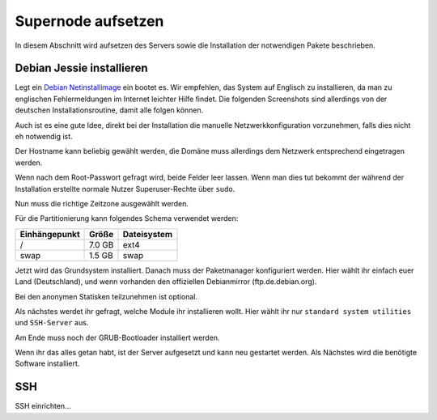 Supernode aufsetzen
===================

In diesem Abschnitt wird aufsetzen des Servers sowie die Installation der notwendigen Pakete
beschrieben.

Debian Jessie installieren
--------------------------

Legt ein `Debian Netinstallimage`_ ein bootet es. Wir empfehlen, das System auf Englisch zu
installieren, da man zu englischen Fehlermeldungen im Internet leichter Hilfe findet. Die folgenden
Screenshots sind allerdings von der deutschen Installationsroutine, damit alle folgen können.

Auch ist es eine gute Idee, direkt bei der Installation die manuelle Netzwerkkonfiguration
vorzunehmen, falls dies nicht eh notwendig ist.

Der Hostname kann beliebig gewählt werden, die Domäne muss allerdings dem Netzwerk entsprechend
eingetragen werden.

Wenn nach dem Root-Passwort gefragt wird, beide Felder leer lassen. Wenn man dies tut bekommt der
während der Installation erstellte normale Nutzer Superuser-Rechte über ``sudo``.

Nun muss die richtige Zeitzone ausgewählt werden.

Für die Partitionierung kann folgendes Schema verwendet werden:

+---------------+--------+-------------+
| Einhängepunkt | Größe  | Dateisystem |
+===============+========+=============+
| /             | 7.0 GB | ext4        |
+---------------+--------+-------------+
| swap          | 1.5 GB | swap        |
+---------------+--------+-------------+

.. Einhängepunkt  Größe  Dateisystem
.. /  7.0 GB  ext4
.. swap  1.5 GB  swap

Jetzt wird das Grundsystem installiert. Danach muss der Paketmanager konfiguriert werden. Hier wählt
ihr einfach euer Land (Deutschland), und wenn vorhanden den offiziellen Debianmirror
(ftp.de.debian.org).

Bei den anonymen Statisken teilzunehmen ist optional.

Als nächstes werdet ihr gefragt, welche Module ihr installieren wollt. Hier wählt ihr nur ``standard
system utilities`` und ``SSH-Server`` aus.

Am Ende muss noch der GRUB-Bootloader installiert werden.

Wenn ihr das alles getan habt, ist der Server aufgesetzt und kann neu gestartet werden. Als Nächstes
wird die benötigte Software installiert.

SSH
---

SSH einrichten...

.. _Debian Netinstallimage: https://www.debian.org/distrib/netinst#smallcd